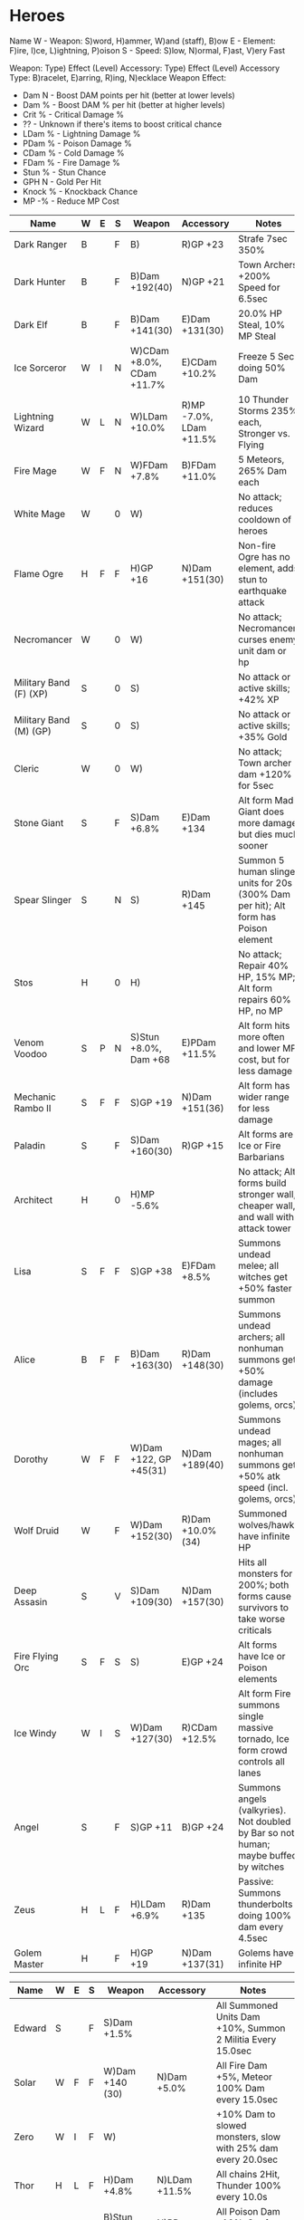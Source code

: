 * Heroes

Name
W - Weapon: S)word, H)ammer, W)and (staff), B)ow
E - Element: F)ire, I)ce, L)ightning, P)oison
S - Speed: S)low, N)ormal, F)ast, V)ery Fast

Weapon: Type) Effect (Level)
Accessory: Type) Effect (Level)
Accessory Type: B)racelet, E)arring, R)ing, N)ecklace
Weapon Effect:
- Dam N - Boost DAM points per hit (better at lower levels)
- Dam % - Boost DAM % per hit (better at higher levels)
- Crit % - Critical Damage %
- ?? - Unknown if there's items to boost critical chance
- LDam % - Lightning Damage %
- PDam % - Poison Damage %
- CDam % - Cold Damage %
- FDam % - Fire Damage %
- Stun % - Stun Chance
- GPH N - Gold Per Hit
- Knock % - Knockback Chance
- MP -% - Reduce MP Cost

| Name                   | W | E | S | Weapon                    | Accessory               | Notes                                                                                |
|------------------------+---+---+---+---------------------------+-------------------------+--------------------------------------------------------------------------------------|
| Dark Ranger            | B |   | F | B)                        | R)GP +23                | Strafe 7sec 350%                                                                     |
| Dark Hunter            | B |   | F | B)Dam +192(40)            | N)GP +21                | Town Archers +200% Speed for 6.5sec                                                  |
| Dark Elf               | B |   | F | B)Dam +141(30)            | E)Dam +131(30)          | 20.0% HP Steal, 10% MP Steal                                                         |
| Ice Sorceror           | W | I | N | W)CDam +8.0%, CDam +11.7% | E)CDam +10.2%           | Freeze 5 Sec doing 50% Dam                                                           |
| Lightning Wizard       | W | L | N | W)LDam +10.0%             | R)MP -7.0%, LDam +11.5% | 10 Thunder Storms 235% each, Stronger vs. Flying                                     |
| Fire Mage              | W | F | N | W)FDam +7.8%              | B)FDam +11.0%           | 5 Meteors, 265% Dam each                                                             |
| White Mage             | W |   | 0 | W)                        |                         | No attack; reduces cooldown of heroes                                                |
| Flame Ogre             | H | F | F | H)GP +16                  | N)Dam +151(30)          | Non-fire Ogre has no element, adds stun to earthquake attack                         |
| Necromancer            | W |   | 0 | W)                        |                         | No attack; Necromancer curses enemy unit dam or hp                                   |
| Military Band (F) (XP) | S |   | 0 | S)                        |                         | No attack or active skills; +42% XP                                                  |
| Military Band (M) (GP) | S |   | 0 | S)                        |                         | No attack or active skills; +35% Gold                                                |
| Cleric                 | W |   | 0 | W)                        |                         | No attack; Town archer dam +120% for 5sec                                            |
| Stone Giant            | S |   | F | S)Dam +6.8%               | E)Dam +134              | Alt form Mad Giant does more damage but dies much sooner                             |
| Spear Slinger          | S |   | N | S)                        | R)Dam +145              | Summon 5 human slinger units for 20s (300% Dam per hit); Alt form has Poison element |
| Stos                   | H |   | 0 | H)                        |                         | No attack; Repair 40% HP, 15% MP; Alt form repairs 60% HP, no MP                     |
| Venom Voodoo           | S | P | N | S)Stun +8.0%, Dam +68     | E)PDam +11.5%           | Alt form hits more often and lower MP cost, but for less damage                      |
| Mechanic Rambo II      | S | F | F | S)GP +19                  | N)Dam +151(36)          | Alt form has wider range for less damage                                             |
| Paladin                | S |   | F | S)Dam +160(30)            | R)GP +15                | Alt forms are Ice or Fire Barbarians                                                 |
| Architect              | H |   | 0 | H)MP -5.6%                |                         | No attack; Alt forms build stronger wall, cheaper wall, and wall with attack tower   |
| Lisa                   | S | F | F | S)GP +38                  | E)FDam +8.5%            | Summons undead melee; all witches get +50% faster summon                             |
| Alice                  | B | F | F | B)Dam +163(30)            | R)Dam +148(30)          | Summons undead archers; all nonhuman summons get +50% damage (includes golems, orcs) |
| Dorothy                | W | F | F | W)Dam +122, GP +45(31)    | N)Dam +189(40)          | Summons undead mages; all nonhuman summons get +50% atk speed (incl. golems, orcs)   |
| Wolf Druid             | W |   | F | W)Dam +152(30)            | R)Dam +10.0%(34)        | Summoned wolves/hawks have infinite HP                                               |
| Deep Assasin           | S |   | V | S)Dam +109(30)            | N)Dam +157(30)          | Hits all monsters for 200%; both forms cause survivors to take worse criticals       |
| Fire Flying Orc        | S | F | S | S)                        | E)GP +24                | Alt forms have Ice or Poison elements                                                |
| Ice Windy              | W | I | S | W)Dam +127(30)            | R)CDam +12.5%           | Alt form Fire summons single massive tornado, Ice form crowd controls all lanes      |
| Angel                  | S |   | F | S)GP +11                  | B)GP +24                | Summons angels (valkyries). Not doubled by Bar so not human; maybe buffed by witches |
| Zeus                   | H | L | F | H)LDam +6.9%              | R)Dam +135              | Passive: Summons thunderbolts doing 100% dam every 4.5sec                            |
| Golem Master           | H |   | F | H)GP +19                  | N)Dam +137(31)          | Golems have infinite HP                                                              |

| Name                   | W | E | S | Weapon                    | Accessory               | Notes                                                                                |
|------------------------+---+---+---+---------------------------+-------------------------+--------------------------------------------------------------------------------------|
| Edward                 | S |   | F | S)Dam +1.5%               |                         | All Summoned Units Dam +10%, Summon 2 Militia Every 15.0sec                          |
| Solar                  | W | F | F | W)Dam +140 (30)           | N)Dam +5.0%             | All Fire Dam +5%, Meteor 100% Dam every 15.0sec                                      |
| Zero                   | W | I | F | W)                        |                         | +10% Dam to slowed monsters, slow with 25% dam every 20.0sec                         |
| Thor                   | H | L | F | H)Dam +4.8%               | N)LDam +11.5%           | All chains 2Hit, Thunder 100% every 10.0s                                            |
| Sara                   | B | P | F | B)Stun +6.5%, Dam +38     | N)PDam +8.0%            | All Poison Dam +10%, Strafe 150% per arrow every 10.0sec                             |
| Tony                   | S |   | F | S)Crit +10.4%             | E)GPH +13               | 10.0% Dam stolen as gold, Max crystals +19                                           |
| Din                    | H |   | F | H)Knock +6.5%             | B)Crit +22.9%           | Drill & Slash for 10%                                                                |


* Rules of Thumb for Dust vs. Keep
** By Weapon Type
Hammers:
Ogre, Stos, Architect, Zeus, Golem Master, Thor, Din
- DESPERATELY want cooldown for Stos/Architect
- Architect might want good MP -Cost%
- Zeus and Thor both want LDam
-
- Fire Ogre wants FDam / Dam
-
- Stos - no attack
Swords: Very popular - check by effect

Wands: All the wizardy-type peeps.
Ice, Lightning and Fire Mages; White Mage, Necromancer, Cleric,
- DESPERATELY want cooldown for Cleric, Necromancer and White Mage, though I
  currently do not use any of these characters

Bows:

** By Effect
- Gold: 20GP or higher
- Damage: 30 or higher
- Dam %: 10 or higher
- Crit %: 20 or higher
- Stun: Dust for now; haven't found need.
- Knockback: Dust for now; haven't found need.
- Attack Speed: 10.0% or higher. Which means dust for now; I've not seen one
  above about 5% and that's just not worth it when I can get DAM +150 or DAM
  +10% etc. Maybe at higher levels when what I really want is to spread their
  attacks around like stun or knockback

Lightning Damage: Hammer/Wand only - Zeus, Thor, Lightning Wizard.

Fire Damage: This one's popular. Look for +10% or more
- Wand - Fire Mage, Solar, Witches, Dorothy
- Sword - Rambo, Fire Flying Orc, Lisa
- Bow - Alice
Poison Damage: Sword/Bow only - Voodoo, Poison Flying Orc and Sara.

Cold Damage: Wand only (maybe sword). Ice Sorceror, Ice Windy, Zero; Swords only
if I'm running Ice Barbarian or Ice Flying Orc. MAYBE witches if I change their
elemental promotion?
